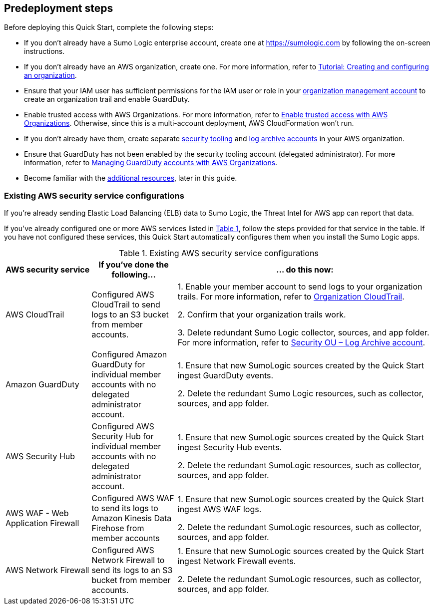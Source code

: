//Include any predeployment steps here, such as signing up for a Marketplace AMI or making any changes to a partner account. If there are no predeployment steps, leave this file empty.

== Predeployment steps

Before deploying this Quick Start, complete the following steps:

* If you don't already have a Sumo Logic enterprise account, create one at https://sumologic.com[^] by following the on-screen instructions.

* If you don't already have an AWS organization, create one. For more information, refer to https://docs.aws.amazon.com/organizations/latest/userguide/orgs_tutorials_basic.html[Tutorial: Creating and configuring an organization^].

* Ensure that your IAM user has sufficient permissions for the IAM user or role in your https://docs.aws.amazon.com/prescriptive-guidance/latest/security-reference-architecture/org-management.html[organization management account] to create an organization trail and enable GuardDuty.

* Enable trusted access with AWS Organizations. For more information, refer to https://docs.aws.amazon.com/AWSCloudFormation/latest/UserGuide/stacksets-orgs-enable-trusted-access.html[Enable trusted access with AWS Organizations^]. Otherwise, since this is a multi-account deployment, AWS CloudFormation won't run.

* If you don't already have them, create separate https://docs.aws.amazon.com/prescriptive-guidance/latest/security-reference-architecture/security-tooling.html[security tooling^] and https://docs.aws.amazon.com/prescriptive-guidance/latest/security-reference-architecture/log-archive.html[log archive accounts^] in your AWS organization.

* Ensure that GuardDuty has not been enabled by the security tooling account (delegated administrator). For more information, refer to https://docs.aws.amazon.com/guardduty/latest/ug/guardduty_organizations.html[Managing GuardDuty accounts with AWS Organizations^].

* Become familiar with the <<_additional_resources,additional resources>>, later in this guide.

=== Existing AWS security service configurations

If you’re already sending Elastic Load Balancing (ELB) data to Sumo Logic, the Threat Intel for AWS app can report that data. 

:xrefstyle: short

If you’ve already configured one or more AWS services listed in <<existing_configurations_table>>, follow the steps provided for that service in the table. If you have not configured these services, this Quick Start automatically configures them when you install the Sumo Logic apps.

[#existing_configurations_table]
.Existing AWS security service configurations
[Existing AWS security service configurations]
[cols="1,1,3"]
|===
|AWS security service|If you've done the following...  | ... do this now:

|AWS CloudTrail|Configured AWS CloudTrail to send logs to an S3 bucket from member accounts.| 1. Enable your member account to send logs to your organization trails. For more information, refer to https://github.com/aws-samples/aws-security-reference-architecture-examples/tree/main/aws_sra_examples/solutions/cloudtrail/cloudtrail_org#readme[Organization CloudTrail^]. 

2. Confirm that your organization trails work. 

3. Delete redundant Sumo Logic collector, sources, and app folder. For more information, refer to https://docs.aws.amazon.com/prescriptive-guidance/latest/security-reference-architecture/log-archive.html[Security OU – Log Archive account^].

|Amazon GuardDuty|Configured Amazon GuardDuty for individual member accounts with no delegated administrator account.|1. Ensure that new SumoLogic sources created by the Quick Start ingest GuardDuty events.

2. Delete the redundant Sumo Logic resources, such as collector, sources, and app folder.

|AWS Security Hub|Configured AWS Security Hub for individual member accounts with no delegated administrator account.|1. Ensure that new SumoLogic sources created by the Quick Start ingest Security Hub events.

2. Delete the redundant SumoLogic resources, such as collector, sources, and app folder.

|AWS WAF - Web Application Firewall|Configured AWS WAF to send its logs to Amazon Kinesis Data Firehose from member accounts|1. Ensure that new SumoLogic sources created by the Quick Start ingest AWS WAF logs.

2. Delete the redundant SumoLogic resources, such as collector, sources, and app folder.

|AWS Network Firewall|Configured AWS Network Firewall to send its logs to an S3 bucket from member accounts.|1. Ensure that new SumoLogic sources created by the Quick Start ingest Network Firewall events.

2. Delete the redundant SumoLogic resources, such as collector, sources, and app folder.

|===
